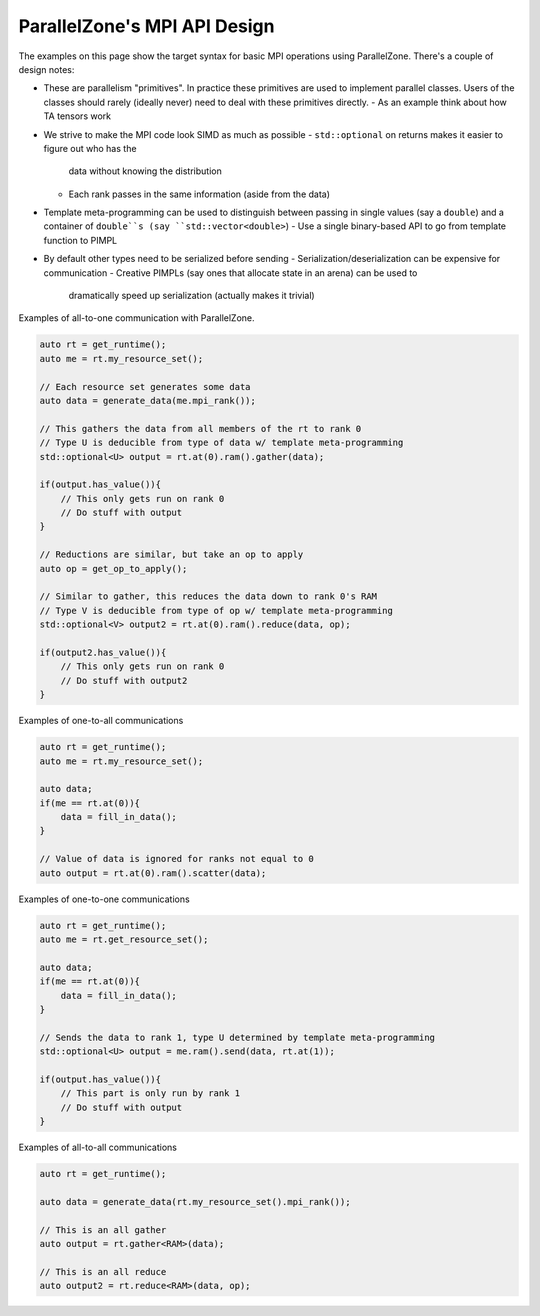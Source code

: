 .. Copyright 2022 NWChemEx-Project
..
.. Licensed under the Apache License, Version 2.0 (the "License");
.. you may not use this file except in compliance with the License.
.. You may obtain a copy of the License at
..
.. http://www.apache.org/licenses/LICENSE-2.0
..
.. Unless required by applicable law or agreed to in writing, software
.. distributed under the License is distributed on an "AS IS" BASIS,
.. WITHOUT WARRANTIES OR CONDITIONS OF ANY KIND, either express or implied.
.. See the License for the specific language governing permissions and
.. limitations under the License.

.. _mpi_api_design:

#############################
ParallelZone's MPI API Design
#############################

The examples on this page show the target syntax for basic MPI operations using
ParallelZone. There's a couple of design notes:

- These are parallelism "primitives". In practice these primitives are used to
  implement parallel classes. Users of the classes should rarely (ideally
  never) need to deal with these primitives directly.
  - As an example think about how TA tensors work
- We strive to make the MPI code look SIMD as much as possible
  - ``std::optional`` on returns makes it easier to figure out who has the
    data without knowing the distribution
  - Each rank passes in the same information (aside from the data)
- Template meta-programming can be used to distinguish between passing in single
  values (say a ``double``) and a container of ``double``s (say
  ``std::vector<double>``)
  - Use a single binary-based API to go from template function to PIMPL
- By default other types need to be serialized before sending
  - Serialization/deserialization can be expensive for communication
  - Creative PIMPLs (say ones that allocate state in an arena) can be used to
    dramatically speed up serialization (actually makes it trivial)

Examples of all-to-one communication with ParallelZone.

.. code-block:: .cpp

   auto rt = get_runtime();
   auto me = rt.my_resource_set();

   // Each resource set generates some data
   auto data = generate_data(me.mpi_rank());

   // This gathers the data from all members of the rt to rank 0
   // Type U is deducible from type of data w/ template meta-programming
   std::optional<U> output = rt.at(0).ram().gather(data);

   if(output.has_value()){
       // This only gets run on rank 0
       // Do stuff with output
   }

   // Reductions are similar, but take an op to apply
   auto op = get_op_to_apply();

   // Similar to gather, this reduces the data down to rank 0's RAM
   // Type V is deducible from type of op w/ template meta-programming
   std::optional<V> output2 = rt.at(0).ram().reduce(data, op);

   if(output2.has_value()){
       // This only gets run on rank 0
       // Do stuff with output2
   }

Examples of one-to-all communications

.. code-block:: .cpp

   auto rt = get_runtime();
   auto me = rt.my_resource_set();

   auto data;
   if(me == rt.at(0)){
       data = fill_in_data();
   }

   // Value of data is ignored for ranks not equal to 0
   auto output = rt.at(0).ram().scatter(data);


Examples of one-to-one communications

.. code-block:: .cpp

   auto rt = get_runtime();
   auto me = rt.get_resource_set();

   auto data;
   if(me == rt.at(0)){
       data = fill_in_data();
   }

   // Sends the data to rank 1, type U determined by template meta-programming
   std::optional<U> output = me.ram().send(data, rt.at(1));

   if(output.has_value()){
       // This part is only run by rank 1
       // Do stuff with output
   }

Examples of all-to-all communications


.. code-block:: .cpp

   auto rt = get_runtime();

   auto data = generate_data(rt.my_resource_set().mpi_rank());

   // This is an all gather
   auto output = rt.gather<RAM>(data);

   // This is an all reduce
   auto output2 = rt.reduce<RAM>(data, op);
